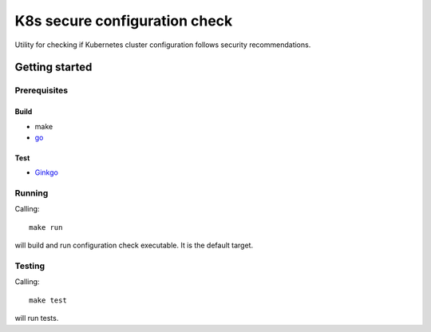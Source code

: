 ##############################
K8s secure configuration check
##############################

Utility for checking if Kubernetes cluster configuration follows security recommendations.

***************
Getting started
***************

Prerequisites
=============

Build
-----

- make
- go_

.. _go: https://golang.org/doc/install

Test
----

- Ginkgo_

.. _Ginkgo: https://onsi.github.io/ginkgo/#getting-ginkgo

Running
=======

Calling::

  make run

will build and run configuration check executable. It is the default target.

Testing
=======

Calling::

  make test

will run tests.
